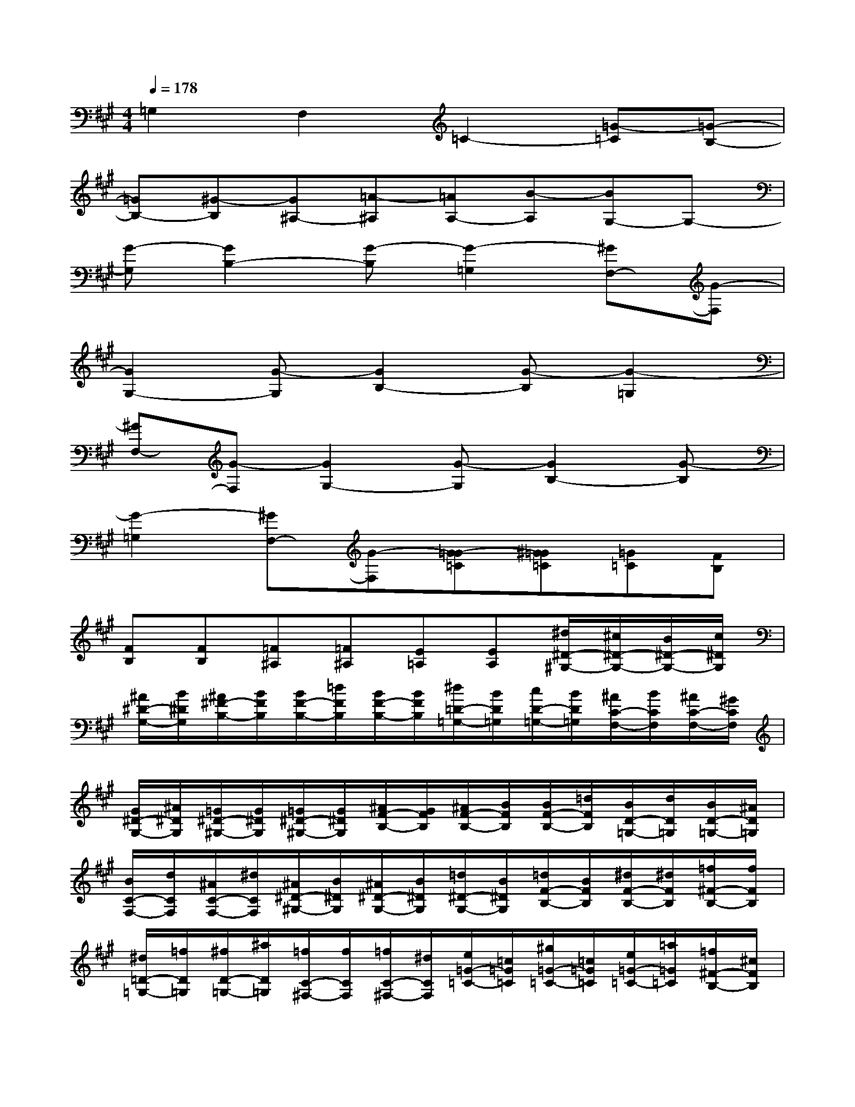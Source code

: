 X:1
T:
M:4/4
L:1/8
Q:1/4=178
K:A%3sharps
V:1
=G,2F,2=C2-[=G-=C][=G-B,-]|
[=GB,-][^G-B,][G^A,-][=A-^A,][=AA,-][B-A,][BG,-]G,-|
[G-G,][G2B,2-][G-B,][G2-=G,2][^GF,-][G-F,]|
[G2G,2-][G-G,][G2B,2-][G-B,][G2-=G,2]|
[^GF,-][G-F,][G2G,2-][G-G,][G2B,2-][G-B,]|
[G2-=G,2][^GF,-][G-F,][G-=G=C][^G=G=C][=G=C][FB,]|
[FB,][FB,][=F^A,][=F^A,][E=A,][EA,][^d/2^D/2-^G,/2-][^c/2^D/2-G,/2-][B/2^D/2-G,/2-][c/2^D/2G,/2]|
[^A/2^D/2-G,/2-][B/2^D/2G,/2][^A/2^F/2-B,/2-][B/2F/2B,/2][B/2F/2-B,/2-][=d/2F/2B,/2][B/2F/2-B,/2-][B/2F/2B,/2][^d/2=D/2-=G,/2-][B/2D/2=G,/2][c/2D/2-=G,/2-][B/2D/2=G,/2][^A/2C/2-F,/2-][B/2C/2F,/2][^A/2C/2-F,/2-][^G/2C/2F,/2]|
[G/2^D/2-G,/2-][^A/2^D/2G,/2][=G/2^D/2-^G,/2-][G/2^D/2G,/2][=G/2^D/2-^G,/2-][G/2^D/2G,/2][^A/2F/2-B,/2-][G/2F/2B,/2][^A/2F/2-B,/2-][B/2F/2B,/2][B/2F/2-B,/2-][=d/2F/2B,/2][B/2D/2-=G,/2-][d/2D/2=G,/2][B/2D/2-=G,/2-][^A/2D/2=G,/2]|
[B/2C/2-F,/2-][d/2C/2F,/2][^A/2C/2-F,/2-][^d/2C/2F,/2][^A/2^D/2-^G,/2-][B/2^D/2G,/2][^A/2^D/2-G,/2-][B/2^D/2G,/2][=d/2^D/2-G,/2-][B/2^D/2G,/2][=d/2F/2-B,/2-][B/2F/2B,/2][^d/2F/2-B,/2-][^d/2F/2B,/2][=f/2^F/2-B,/2-][f/2F/2B,/2]|
[^d/2=D/2-=G,/2-][=f/2D/2=G,/2][^f/2D/2-=G,/2-][^a/2D/2=G,/2][=f/2C/2-^F,/2-][f/2C/2F,/2][=f/2C/2-^F,/2-][^d/2C/2F,/2][e/2=G/2-=C/2-][=c/2=G/2=C/2][^g/2=G/2-=C/2-][=c/2=G/2=C/2][e/2=G/2-=C/2-][=a/2=G/2=C/2][=f/2^F/2-B,/2-][^c/2F/2B,/2]|
[a/2F/2-B,/2-][c/2F/2B,/2][=f/2^F/2-B,/2-][=d/2F/2B,/2][f/2=F/2-^A,/2-][^a/2=F/2^A,/2][^f/2=F/2-^A,/2-][b/2=F/2^A,/2][=g/2E/2-=A,/2-][e/2E/2A,/2][=g/2E/2-A,/2-][e/2E/2A,/2][^d/2^D/2-^G,/2-][c/2^D/2-G,/2-][B/2^D/2-G,/2-][c/2^D/2G,/2]|
[^A/2^D/2-G,/2-][B/2^D/2G,/2][^A/2^F/2-B,/2-][B/2F/2B,/2][B/2F/2-B,/2-][=d/2F/2B,/2][B/2F/2-B,/2-][B/2F/2B,/2][^d/2=D/2-=G,/2-][B/2D/2=G,/2][c/2D/2-=G,/2-][B/2D/2=G,/2][^A/2C/2-F,/2-][B/2C/2F,/2][^A/2C/2-F,/2-][^G/2C/2F,/2]|
[B/2G/2^D/2-G,/2-][c/2^A/2-^D/2G,/2][^A/2=G/2^D/2-^G,/2-][B/2G/2^D/2G,/2][^A/2=G/2^D/2-^G,/2-][B/2G/2^D/2G,/2][c/2^A/2F/2-B,/2-][B/2G/2F/2B,/2][c/2^A/2F/2-B,/2-][=d/2B/2F/2B,/2][d/2-B/2F/2-B,/2-][=f/2d/2-^F/2B,/2][d/2-B/2D/2-=G,/2-][=f/2d/2-D/2=G,/2][d/2B/2D/2-=G,/2-][c/2^A/2D/2=G,/2]|
[d/2-B/2C/2-^F,/2-][=f/2d/2C/2^F,/2][c/2^A/2C/2-F,/2-][f/2^d/2C/2F,/2][c/2^A/2^D/2-^G,/2-][=d/2B/2^D/2G,/2][c/2^A/2^D/2-G,/2-][=d/2-B/2^D/2G,/2][=f/2=d/2-^D/2-G,/2-][=d/2-B/2^D/2G,/2][=f/2=d/2-^F/2-B,/2-][d/2B/2F/2B,/2][f/2^d/2F/2-B,/2-][f/2^d/2F/2B,/2][g/2=f/2^F/2-B,/2-][=a/2f/2-F/2B,/2]|
[f/2^d/2=D/2-=G,/2-][^g/2=f/2D/2=G,/2][a/2^f/2D/2-=G,/2-][c'/2^a/2D/2=G,/2][^g/2=f/2C/2-^F,/2-][=a/2f/2C/2F,/2][g/2=f/2C/2-^F,/2-][f/2^d/2C/2F,/2][=g/2e/2=G/2-=C/2-][^d/2=c/2=G/2=C/2][b/2^g/2=G/2-=C/2-][^d/2=c/2=G/2=C/2][=g/2e/2=G/2-=C/2-][=c'/2a/2=G/2=C/2][^g/2=f/2^F/2-B,/2-][e/2^c/2F/2B,/2]